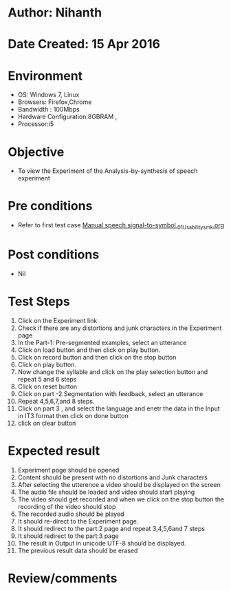 * Author: Nihanth
* Date Created: 15 Apr 2016
* Environment
  - OS: Windows 7, Linux
  - Browsers: Firefox,Chrome
  - Bandwidth : 100Mbps
  - Hardware Configuration:8GBRAM , 
  - Processor:i5

* Objective
  - To view the Experiment of the Analysis-by-synthesis of speech experiment

* Pre conditions
  - Refer to first test case [[https://github.com/Virtual-Labs/speech-signal-processing-iiith/blob/master/test-cases/integration_test-cases/Manual speech signal-to-symbol /Manual speech signal-to-symbol _01_Usability_smk.org][Manual speech signal-to-symbol _01_Usability_smk.org]]

* Post conditions
  - Nil
* Test Steps
  1. Click on the Experiment link 
  2. Check if there are any distortions and junk characters in the Experiment page
  3. In the Part-1: Pre-segmented examples, select an utterance 
  4. Click on load button and then click on play button.
  5. Click on record button and then click on the stop button
  6. Click on play button.
  7. Now change the syllable and click on the play selection button and repeat 5 and 6 steps
  8. Click on reset button
  9. Click on part -2:Segmentation with feedback, select an utterance
  10. Repeat 4,5,6,7,and 8 steps.
  11. Click on part 3 , and select the language and enetr the data in the Input in IT3 format then click on done button
  12. click on clear button

* Expected result
  1. Experiment page should be opened
  2. Content should be present with no distortions and Junk characters
  3. After selecting the utterence a video should be displayed on the screen
  4. The audio file should be loaded and video should start playing 
  5. The video should get recorded and when we click on the stop button the recording of the video should stop
  6. The recorded audio should be played
  7. It should re-direct to the Experiment page.
  8. It should redirect to the part:2 page and repeat 3,4,5,6and 7 steps
  9. It should redirect to the  part:3 page
  10. The result in Output in unicode UTF-8 should be displayed.
  11. The previous result data should be erased

* Review/comments



